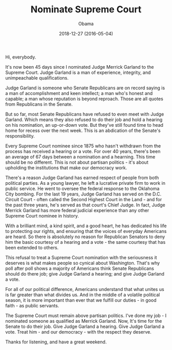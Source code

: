 #+TITLE: Nominate Supreme Court
#+AUTHOR: Obama
#+EMAIL: junahan@outlook.com
#+DATE: 2018-12-27 (2016-05-04)

Hi, everybody.

It's now been 45 days since I nominated Judge Merrick Garland to the Supreme Court. Judge Garland is a man of experience, integrity, and unimpeachable qualifications.

Judge Garland is someone who Senate Republicans are on record saying is a man of accomplishment and keen intellect; a man who's honest and capable; a man whose reputation is beyond reproach. Those are all quotes from Republicans in the Senate.

But so far, most Senate Republicans have refused to even meet with Judge Garland. Which means they also refused to do their job and hold a hearing on his nomination, an up-or-down vote. But they've still found time to head home for recess over the next week. This is an abdication of the Senate's responsibility.

Every Supreme Court nominee since 1875 who hasn't withdrawn from the process has received a hearing or a vote. For over 40 years, there's been an average of 67 days between a nomination and a hearning. This time should be no different. This is not about partisan politics - it's about upholding the institutions that make our democracy work.

There's a reason Judge Garland has earned respect of people from both political parties. As a young lawyer, he left a lucrative private firm to work in public service. He went to oversee the federal response to the Oklahoma City bombing. For the last 19 years, Judge Garland has served on the D.C. Circuit Court - often called the Second Highest Court in the Land - and for the past three years, he's served as that court's Chief Judge. In fact, Judge Merrick Garland has more federal judicial experience than any other Supreme Court nominee in history.

With a brilliant mind, a kind spirit, and a good heart, he has dedicated his life to protecting our rights, and ensuring that the voices of everyday Americans are heard. So there is absolutely no reason for Republican Senators to deny him the basic courtesy of a hearing and a vote - the same courtesy that has been extended to others.

This refusal to treat a Supreme Court nomination with the seriousness it deserves is what makes people so cynical about Washington. That's why poll after poll shows a majority of Americans think Senate Republicans should do there job; give Judge Garland a hearing; and give Judge Garland a vote.

For all of our political difference, Americans understand that what unites us is far greater than what divides us. And in the middle of a volatile political season, it is more important than ever that we fulfill our duties - in good faith - as public servants.

The Supreme Court must remain above partisan politics. I've done my job - I nominated someone as qualified as Merrick Garland. Now, It's time for the Senate to do their job. Give Judge Garland a hearing. Give Judge Garland a vote. Treat him - and our democracy - with the respect they deserve.

Thanks for listening, and have a great weekend.



